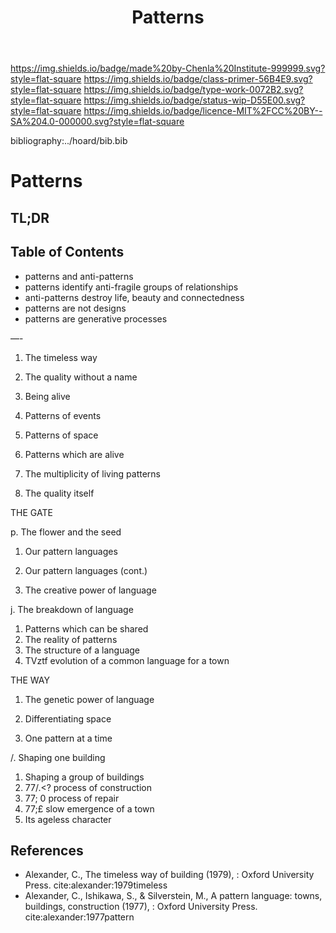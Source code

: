 #   -*- mode: org; fill-column: 60 -*-

#+TITLE: Patterns
#+STARTUP: showall
#+TOC: headlines 4
#+PROPERTY: filename

[[https://img.shields.io/badge/made%20by-Chenla%20Institute-999999.svg?style=flat-square]] 
[[https://img.shields.io/badge/class-primer-56B4E9.svg?style=flat-square]]
[[https://img.shields.io/badge/type-work-0072B2.svg?style=flat-square]]
[[https://img.shields.io/badge/status-wip-D55E00.svg?style=flat-square]]
[[https://img.shields.io/badge/licence-MIT%2FCC%20BY--SA%204.0-000000.svg?style=flat-square]]

bibliography:../hoard/bib.bib

* Patterns
:PROPERTIES:
:CUSTOM_ID:
:Name:     /home/deerpig/proj/chenla/warp/ww-patterns.org
:Created:  2018-03-21T18:53@Prek Leap (11.642600N-104.919210W)
:ID:       b4e16117-5a4a-42ce-92ec-46c3c2c7be7a
:VER:      574905297.409361047
:GEO:      48P-491193-1287029-15
:BXID:     proj:QOP0-4520
:Class:    primer
:Type:     work
:Status:   wip
:Licence:  MIT/CC BY-SA 4.0
:END:

** TL;DR
** Table of Contents
 - patterns and anti-patterns
 - patterns identify anti-fragile groups of relationships 
 - anti-patterns destroy life, beauty and connectedness
 - patterns are not designs
 - patterns are generative processes
----
1. The timeless way
2. The quality without a name
5. Being alive
4. Patterns of events
5. Patterns of space
6. Patterns which are alive

7. The multiplicity of living patterns 
8. The quality itself

THE GATE

p. The flower and the seed
10. Our pattern languages

1. Our pattern languages (cont.)
2. The creative power of language
j. The breakdown of language
4. Patterns which can be shared
5. The reality of patterns
6. The structure of a language
7. TVztf evolution of a common language for a town

THE WAY

8. The genetic power of language
9. Differentiating space

0. One pattern at a time
/. Shaping one building
2. Shaping a group of buildings
3. 77/.<? process of construction
4. 77; 0 process of repair
5. 77;£ slow emergence of a town
6. Its ageless character




** References

- Alexander, C., The timeless way of building (1979), :
  Oxford University Press.
  cite:alexander:1979timeless
- Alexander, C., Ishikawa, S., & Silverstein, M., A pattern
  language: towns, buildings, construction (1977), : Oxford
  University Press.
  cite:alexander:1977pattern  
